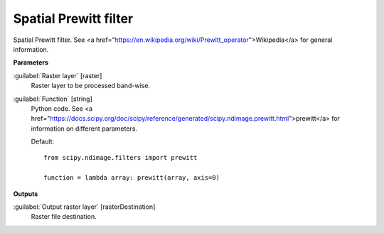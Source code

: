 .. _Spatial Prewitt filter:

**********************
Spatial Prewitt filter
**********************

Spatial Prewitt filter. See <a href="https://en.wikipedia.org/wiki/Prewitt_operator">Wikipedia</a> for general information.

**Parameters**


:guilabel:`Raster layer` [raster]
    Raster layer to be processed band-wise.


:guilabel:`Function` [string]
    Python code. See <a href="https://docs.scipy.org/doc/scipy/reference/generated/scipy.ndimage.prewitt.html">prewitt</a> for information on different parameters.

    Default::

        from scipy.ndimage.filters import prewitt
        
        function = lambda array: prewitt(array, axis=0)
**Outputs**


:guilabel:`Output raster layer` [rasterDestination]
    Raster file destination.

